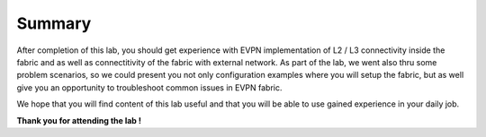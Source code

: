 Summary
=======

After completion of this lab, you should get experience with EVPN implementation of L2 / L3 connectivity inside the fabric and as well as connectitivity of the fabric with external network. As part of the lab, we went also thru some problem scenarios, so we could present you not only configuration examples where you will setup the fabric, but as well give you an opportunity to troubleshoot common issues in EVPN fabric.

We hope that you will find content of this lab useful and that you will be able to use gained experience in your daily job.

.. image:: assets/cisco_logo.png

**Thank you for attending the lab !**
